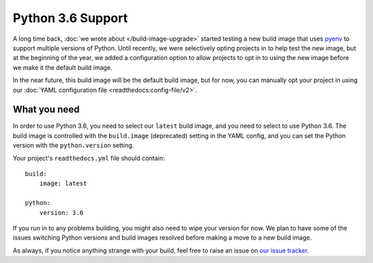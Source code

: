 .. post:: Mar 29, 2018
    :author: Anthony
    :tags: python

Python 3.6 Support
==================

A long time back, :doc:`we wrote about </build-image-upgrade>` started testing
a new build image that uses `pyenv`_ to support multiple versions of Python.
Until recently, we were selectively opting projects in to help test the new
image, but at the beginning of the year, we added a configuration option to
allow projects to opt in to using the new image before we make it the default
build image.

In the near future, this build image will be the default build image, but for
now, you can manually opt your project in using our
:doc:`YAML configuration file <readthedocs:config-file/v2>`.

What you need
-------------

In order to use Python 3.6, you need to select our ``latest`` build image, and
you need to select to use Python 3.6. The build image is controlled with the
``build.image`` (deprecated) setting in the YAML config, and you can
set the Python version with the ``python.version``
setting.

Your project's ``readthedocs.yml`` file should contain::

    build:
        image: latest

    python:
        version: 3.6

If you run in to any problems building, you might also need to wipe your version
for now. We plan to have some of the issues switching Python versions and build
images resolved before making a move to a new build image.

As always, if you notice anything strange with your build, feel free to raise an
issue on `our issue tracker`_.

.. _pyenv: https://github.com/yyuu/pyenv
.. _our issue tracker: https://github.com/rtfd/readthedocs.org/issues
